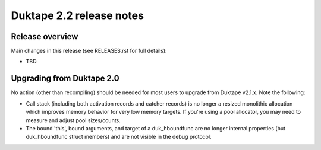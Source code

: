 =========================
Duktape 2.2 release notes
=========================

Release overview
================

Main changes in this release (see RELEASES.rst for full details):

* TBD.

Upgrading from Duktape 2.0
==========================

No action (other than recompiling) should be needed for most users to upgrade
from Duktape v2.1.x.  Note the following:

* Call stack (including both activation records and catcher records) is no
  longer a resized monolithic allocation which improves memory behavior for
  very low memory targets.  If you're using a pool allocator, you may need to
  measure and adjust pool sizes/counts.

* The bound 'this', bound arguments, and target of a duk_hboundfunc are no
  longer internal properties (but duk_hboundfunc struct members) and are not
  visible in the debug protocol.
